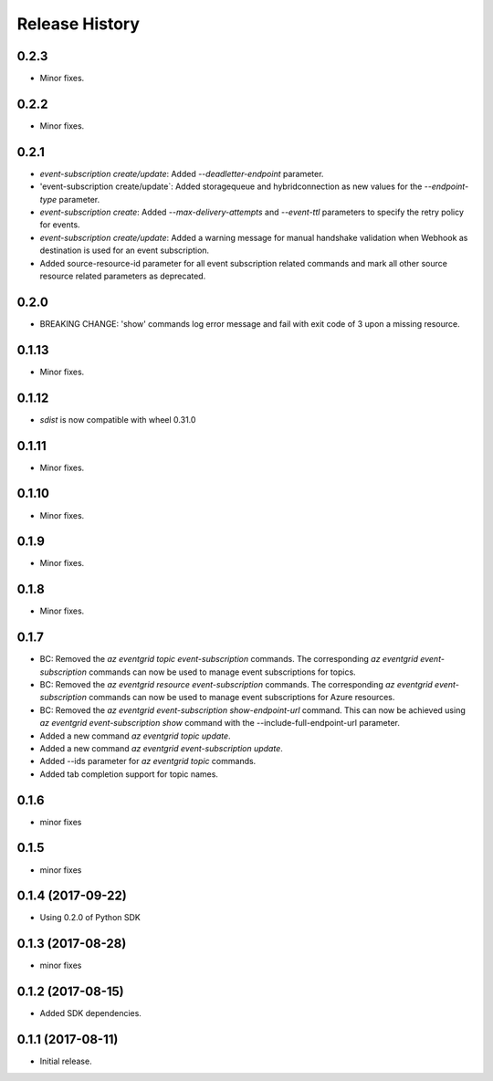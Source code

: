 .. :changelog:

Release History
===============
0.2.3
+++++
* Minor fixes.

0.2.2
+++++
* Minor fixes.

0.2.1
+++++
* `event-subscription create/update`: Added `--deadletter-endpoint` parameter.
* 'event-subscription create/update`: Added storagequeue and hybridconnection as new values for the `--endpoint-type` parameter.
* `event-subscription create`: Added `--max-delivery-attempts` and `--event-ttl` parameters to specify the retry policy for events.
* `event-subscription create/update`: Added a warning message for manual handshake validation when Webhook as destination is used for an event subscription.
* Added source-resource-id parameter for all event subscription related commands and mark all other source resource related parameters as deprecated.

0.2.0
+++++
* BREAKING CHANGE: 'show' commands log error message and fail with exit code of 3 upon a missing resource.

0.1.13
++++++
* Minor fixes.

0.1.12
++++++
* `sdist` is now compatible with wheel 0.31.0

0.1.11
++++++
* Minor fixes.

0.1.10
++++++
* Minor fixes.

0.1.9
+++++
* Minor fixes.

0.1.8
+++++
* Minor fixes.

0.1.7
+++++
* BC: Removed the `az eventgrid topic event-subscription` commands. The corresponding `az eventgrid event-subscription` commands can now be used to manage event subscriptions for topics.
* BC: Removed the `az eventgrid resource event-subscription` commands. The corresponding `az eventgrid event-subscription` commands can now be used to manage event subscriptions for Azure resources.
* BC: Removed the `az eventgrid event-subscription show-endpoint-url` command. This can now be achieved using `az eventgrid event-subscription show` command with the --include-full-endpoint-url parameter.
* Added a new command `az eventgrid topic update`.
* Added a new command `az eventgrid event-subscription update`.
* Added --ids parameter for `az eventgrid topic` commands.
* Added tab completion support for topic names.

0.1.6
+++++
* minor fixes

0.1.5
+++++
* minor fixes

0.1.4 (2017-09-22)
++++++++++++++++++

* Using 0.2.0 of Python SDK

0.1.3 (2017-08-28)
++++++++++++++++++
* minor fixes

0.1.2 (2017-08-15)
++++++++++++++++++

* Added SDK dependencies.

0.1.1 (2017-08-11)
++++++++++++++++++

* Initial release.

